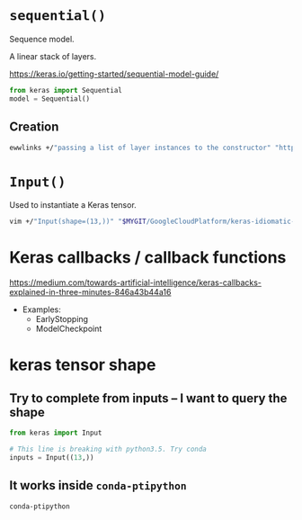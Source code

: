 * ~sequential()~

Sequence model.

A linear stack of layers.

https://keras.io/getting-started/sequential-model-guide/

#+BEGIN_SRC python
  from keras import Sequential
  model = Sequential()
#+END_SRC

** Creation

#+BEGIN_SRC sh
  ewwlinks +/"passing a list of layer instances to the constructor" "https://keras.io/getting-started/sequential-model-guide/"
#+END_SRC

* ~Input()~

Used to instantiate a Keras tensor.

#+BEGIN_SRC sh
  vim +/"Input(shape=(13,))" "$MYGIT/GoogleCloudPlatform/keras-idiomatic-programmer/src/handbook1/part1/snippet1.py"
#+END_SRC

* Keras callbacks / callback functions

https://medium.com/towards-artificial-intelligence/keras-callbacks-explained-in-three-minutes-846a43b44a16

+ Examples:
  - EarlyStopping
  - ModelCheckpoint


* keras tensor shape
** Try to complete from inputs -- I want to query the shape

#+BEGIN_SRC python
  from keras import Input

  # This line is breaking with python3.5. Try conda
  inputs = Input((13,))
#+END_SRC

** It works inside ~conda-ptipython~

#+BEGIN_SRC sh
  conda-ptipython
#+END_SRC